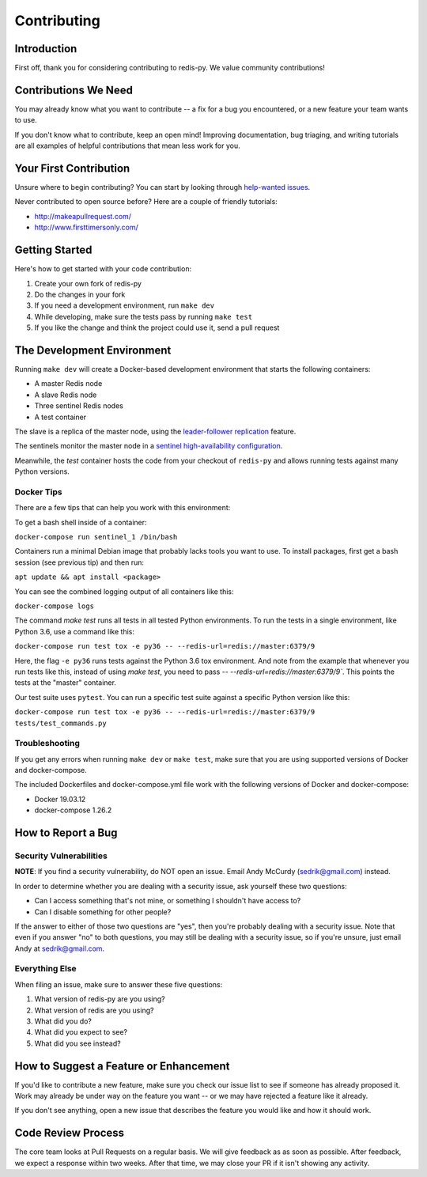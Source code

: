 Contributing
============

Introduction
------------

First off, thank you for considering contributing to redis-py. We value community contributions!

Contributions We Need
----------------------

You may already know what you want to contribute -- a fix for a bug you encountered, or a new feature your team wants to use.

If you don't know what to contribute, keep an open mind! Improving documentation, bug triaging, and writing tutorials are all examples of helpful contributions that mean less work for you.

Your First Contribution
-----------------------
Unsure where to begin contributing? You can start by looking through `help-wanted issues <https://github.com/andymccurdy/redis-py/issues?q=is%3Aopen+is%3Aissue+label%3ahelp-wanted>`_.

Never contributed to open source before? Here are a couple of friendly tutorials:

- http://makeapullrequest.com/
- http://www.firsttimersonly.com/

Getting Started
---------------

Here's how to get started with your code contribution:

1. Create your own fork of redis-py
2. Do the changes in your fork
3. If you need a development environment, run ``make dev``
4. While developing, make sure the tests pass by running ``make test``
5. If you like the change and think the project could use it, send a pull request

The Development Environment
---------------------------

Running ``make dev`` will create a Docker-based development environment that starts the following containers:

* A master Redis node
* A slave Redis node
* Three sentinel Redis nodes
* A test container

The slave is a replica of the master node, using the `leader-follower replication <https://redis.io/topics/replication>`_ feature.

The sentinels monitor the master node in a `sentinel high-availability configuration <https://redis.io/topics/sentinel>`_.

Meanwhile, the `test` container hosts the code from your checkout of ``redis-py`` and allows running tests against many Python versions.

Docker Tips
^^^^^^^^^^^

There are a few tips that can help you work with this environment:

To get a bash shell inside of a container:

``docker-compose run sentinel_1 /bin/bash``

Containers run a minimal Debian image that probably lacks tools you want to use. To install packages, first get a bash session (see previous tip) and then run:

``apt update && apt install <package>``

You can see the combined logging output of all containers like this:

``docker-compose logs``

The command `make test` runs all tests in all tested Python environments. To run the tests in a single environment, like Python 3.6, use a command like this:

``docker-compose run test tox -e py36 -- --redis-url=redis://master:6379/9``

Here, the flag ``-e py36`` runs tests against the Python 3.6 tox environment. And note from the example that whenever you run tests like this, instead of using `make test`, you need to pass `-- --redis-url=redis://master:6379/9``. This points the tests at the "master" container.

Our test suite uses ``pytest``. You can run a specific test suite against a specific Python version like this:

``docker-compose run test tox -e py36 -- --redis-url=redis://master:6379/9 tests/test_commands.py``

Troubleshooting
^^^^^^^^^^^^^^^
If you get any errors when running ``make dev`` or ``make test``, make sure that you
are using supported versions of Docker and docker-compose.

The included Dockerfiles and docker-compose.yml file work with the following
versions of Docker and docker-compose:

* Docker 19.03.12
* docker-compose 1.26.2

How to Report a Bug
-------------------

Security Vulnerabilities
^^^^^^^^^^^^^^^^^^^^^^^^

**NOTE**: If you find a security vulnerability, do NOT open an issue. Email Andy McCurdy (sedrik@gmail.com) instead.

In order to determine whether you are dealing with a security issue, ask yourself these two questions:

* Can I access something that's not mine, or something I shouldn't have access to?
* Can I disable something for other people?

If the answer to either of those two questions are "yes", then you're probably dealing with a security issue. Note that even if you answer "no" to both questions, you may still be dealing with a security issue, so if you're unsure, just email Andy at sedrik@gmail.com.

Everything Else
^^^^^^^^^^^^^^^

When filing an issue, make sure to answer these five questions:

1. What version of redis-py are you using?
2. What version of redis are you using?
3. What did you do?
4. What did you expect to see?
5. What did you see instead?

How to Suggest a Feature or Enhancement
---------------------------------------

If you'd like to contribute a new feature, make sure you check our issue list to see if someone has already proposed it. Work may already be under way on the feature you want -- or we may have rejected a feature like it already.

If you don't see anything, open a new issue that describes the feature you would like and how it should work.

Code Review Process
-------------------

The core team looks at Pull Requests on a regular basis. We will give feedback as as soon as possible. After feedback, we expect a response within two weeks. After that time, we may close your PR if it isn't showing any activity.
